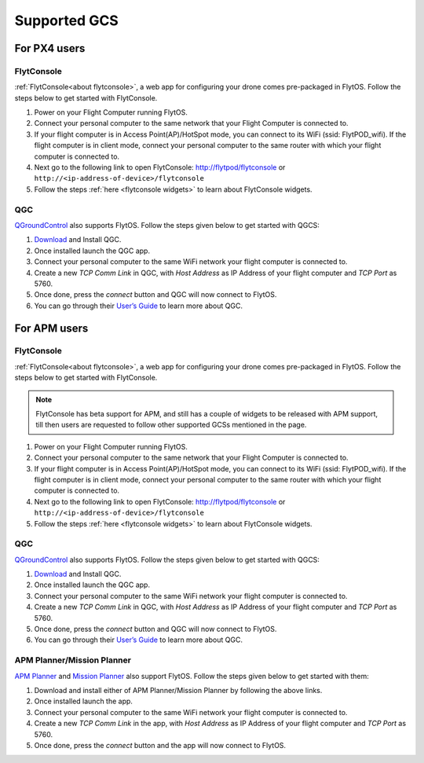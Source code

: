 .. _supported_GCS:

Supported GCS
=============

For PX4 users
-------------

FlytConsole
^^^^^^^^^^^

:ref:`FlytConsole<about flytconsole>`, a web app for configuring your drone comes pre-packaged in FlytOS.
Follow the steps below to get started with FlytConsole.

1. Power on your Flight Computer running FlytOS.
2. Connect your personal computer to the same network that your Flight Computer is connected to.
3. If your flight computer is in Access Point(AP)/HotSpot mode, you can connect to its WiFi (ssid: FlytPOD_wifi). If the flight computer is in client mode, connect your personal computer to the same router with which your flight computer is connected to.
4. Next go to the following link to open FlytConsole: `<http://flytpod/flytconsole>`_ or ``http://<ip-address-of-device>/flytconsole``
5. Follow the steps :ref:`here <flytconsole widgets>` to learn about FlytConsole widgets.


QGC
^^^

`QGroundControl <http://qgroundcontrol.com>`_ also supports FlytOS. Follow the steps given below to get started with QGCS:

1. `Download <http://qgroundcontrol.com/downloads/>`_ and Install QGC.
2. Once installed launch the QGC app.
3. Connect your personal computer to the same WiFi network your flight computer is connected to.
4. Create a new *TCP Comm Link* in QGC, with *Host Address* as IP Address of your flight computer and *TCP Port* as 5760.
5. Once done, press the *connect* button and QGC will now connect to FlytOS.
6. You can go through their `User’s Guide <http://qgroundcontrol.org/users/start>`_ to learn more about QGC.

For APM users
-------------

FlytConsole
^^^^^^^^^^^

:ref:`FlytConsole<about flytconsole>`, a web app for configuring your drone comes pre-packaged in FlytOS.
Follow the steps below to get started with FlytConsole.

.. note:: FlytConsole has beta support for APM, and still has a couple of widgets to be released with APM support, till then users are requested to follow other supported GCSs mentioned in the page.

1. Power on your Flight Computer running FlytOS.
2. Connect your personal computer to the same network that your Flight Computer is connected to.
3. If your flight computer is in Access Point(AP)/HotSpot mode, you can connect to its WiFi (ssid: FlytPOD_wifi). If the flight computer is in client mode, connect your personal computer to the same router with which your flight computer is connected to.
4. Next go to the following link to open FlytConsole: `<http://flytpod/flytconsole>`_ or ``http://<ip-address-of-device>/flytconsole``
5. Follow the steps :ref:`here <flytconsole widgets>` to learn about FlytConsole widgets.

QGC
^^^

`QGroundControl <http://qgroundcontrol.com>`_ also supports FlytOS. Follow the steps given below to get started with QGCS:

1. `Download <http://qgroundcontrol.com/downloads/>`_ and Install QGC.
2. Once installed launch the QGC app.
3. Connect your personal computer to the same WiFi network your flight computer is connected to.
4. Create a new *TCP Comm Link* in QGC, with *Host Address* as IP Address of your flight computer and *TCP Port* as 5760.
5. Once done, press the *connect* button and QGC will now connect to FlytOS.
6. You can go through their `User’s Guide <http://qgroundcontrol.org/users/start>`_ to learn more about QGC.

APM Planner/Mission Planner
^^^^^^^^^^^^^^^^^^^^^^^^^^^

`APM Planner <http://ardupilot.org/planner2/>`_ and `Mission Planner <http://ardupilot.org/planner/index.html>`_ also support FlytOS. Follow the steps given below to get started with them:

1. Download and install either of APM Planner/Mission Planner by following the above links.
2. Once installed launch the app.
3. Connect your personal computer to the same WiFi network your flight computer is connected to.
4. Create a new *TCP Comm Link* in the app, with *Host Address* as IP Address of your flight computer and *TCP Port* as 5760.
5. Once done, press the *connect* button and the app will now connect to FlytOS.
